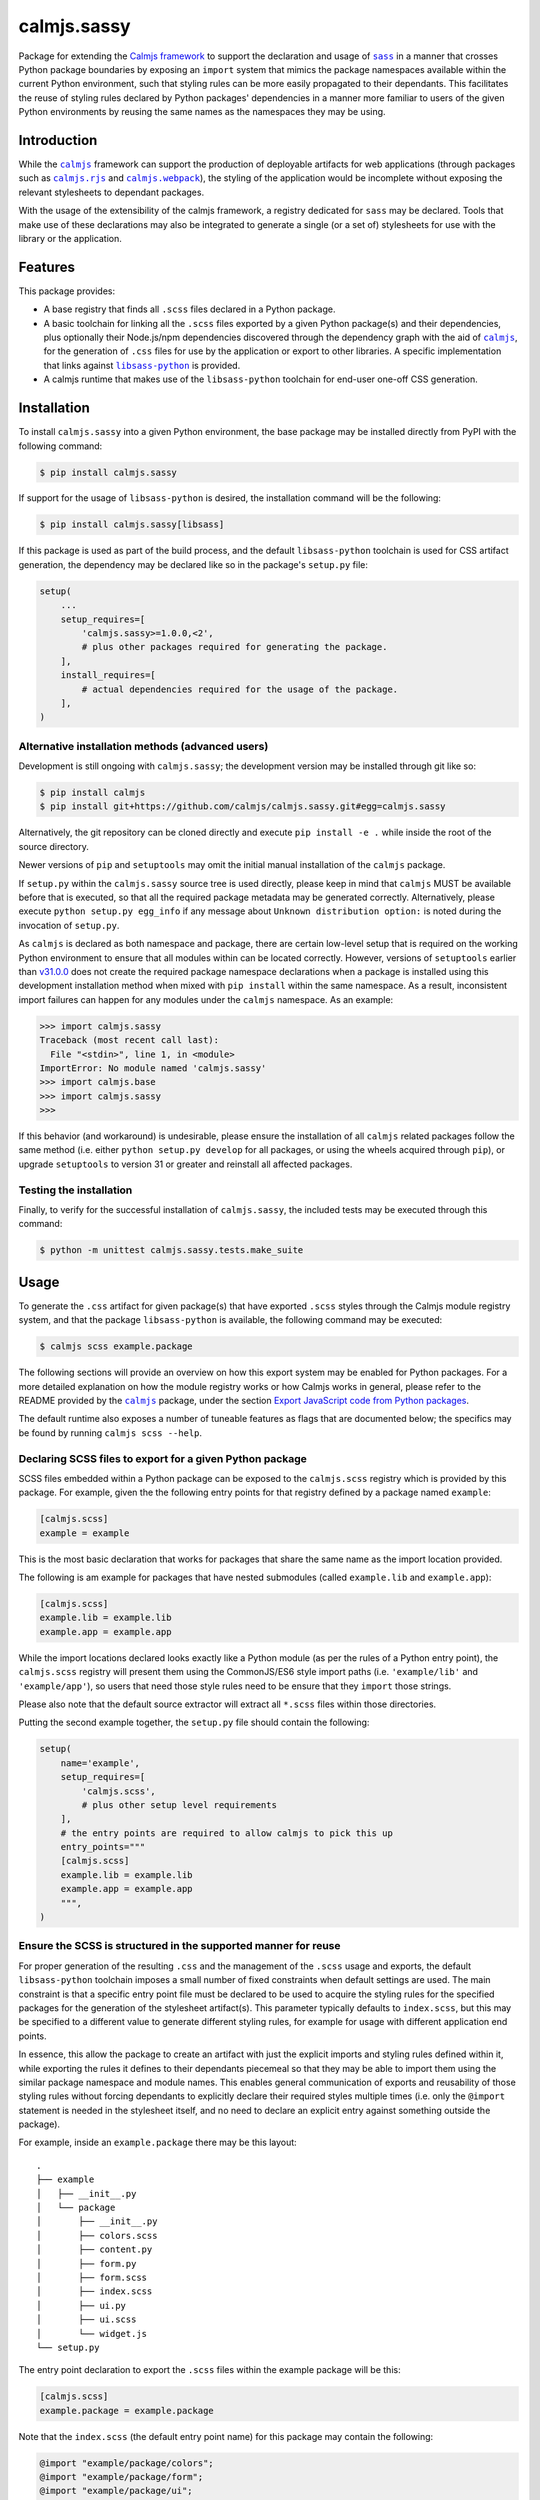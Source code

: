 calmjs.sassy
============

Package for extending the `Calmjs framework`_ to support the declaration
and usage of |sass|_ in a manner that crosses Python package boundaries
by exposing an ``import`` system that mimics the package namespaces
available within the current Python environment, such that styling rules
can be more easily propagated to their dependants.  This facilitates the
reuse of styling rules declared by Python packages' dependencies in a
manner more familiar to users of the given Python environments by
reusing the same names as the namespaces they may be using.

.. image:: https://travis-ci.org/calmjs/calmjs.sassy.svg?branch=1.0.0
    :target: https://travis-ci.org/calmjs/calmjs.sassy
.. image:: https://ci.appveyor.com/api/projects/status/1gei512socwe8nho/branch/1.0.0?svg=true
    :target: https://ci.appveyor.com/project/metatoaster/calmjs-sassy/branch/1.0.0
.. image:: https://coveralls.io/repos/github/calmjs/calmjs.sassy/badge.svg?branch=1.0.0
    :target: https://coveralls.io/github/calmjs/calmjs.sassy?branch=1.0.0

.. |calmjs| replace:: ``calmjs``
.. |calmjs.rjs| replace:: ``calmjs.rjs``
.. |calmjs.sassy| replace:: ``calmjs.sassy``
.. |calmjs.webpack| replace:: ``calmjs.webpack``
.. |libsass-python| replace:: ``libsass-python``
.. |npm| replace:: ``npm``
.. |sass| replace:: ``sass``
.. _Calmjs framework: https://pypi.python.org/pypi/calmjs
.. _calmjs: https://pypi.python.org/pypi/calmjs
.. _calmjs.rjs: https://pypi.python.org/pypi/calmjs.rjs
.. _calmjs.webpack: https://pypi.python.org/pypi/calmjs.webpack
.. _libsass-python: https://sass.github.io/libsass-python/
.. _npm: https://www.npmjs.com/
.. _sass: https://sass-lang.com/

Introduction
------------

While the |calmjs|_ framework can support the production of deployable
artifacts for web applications (through packages such as |calmjs.rjs|_
and |calmjs.webpack|_), the styling of the application would be
incomplete without exposing the relevant stylesheets to dependant
packages.

With the usage of the extensibility of the calmjs framework, a registry
dedicated for |sass| may be declared.  Tools that make use of these
declarations may also be integrated to generate a single (or a set of)
stylesheets for use with the library or the application.


Features
--------

This package provides:

- A base registry that finds all ``.scss`` files declared in a Python
  package.
- A basic toolchain for linking all the ``.scss`` files exported by a
  given Python package(s) and their dependencies, plus optionally their
  Node.js/npm dependencies discovered through the dependency graph with
  the aid of |calmjs|_, for the generation of ``.css`` files for use by
  the application or export to other libraries.  A specific
  implementation that links against |libsass-python|_ is provided.
- A calmjs runtime that makes use of the |libsass-python| toolchain for
  end-user one-off CSS generation.


Installation
------------

To install |calmjs.sassy| into a given Python environment, the base
package may be installed directly from PyPI with the following command:

.. code:: sh

    $ pip install calmjs.sassy

If support for the usage of |libsass-python| is desired, the
installation command will be the following:

.. code:: sh

    $ pip install calmjs.sassy[libsass]

If this package is used as part of the build process, and the default
|libsass-python| toolchain is used for CSS artifact generation, the
dependency may be declared like so in the package's ``setup.py`` file:

.. code:: python

    setup(
        ...
        setup_requires=[
            'calmjs.sassy>=1.0.0,<2',
            # plus other packages required for generating the package.
        ],
        install_requires=[
            # actual dependencies required for the usage of the package.
        ],
    )

Alternative installation methods (advanced users)
~~~~~~~~~~~~~~~~~~~~~~~~~~~~~~~~~~~~~~~~~~~~~~~~~

Development is still ongoing with |calmjs.sassy|; the development
version may be installed through git like so:

.. code:: sh

    $ pip install calmjs
    $ pip install git+https://github.com/calmjs/calmjs.sassy.git#egg=calmjs.sassy

Alternatively, the git repository can be cloned directly and execute
``pip install -e .`` while inside the root of the source directory.

Newer versions of ``pip`` and ``setuptools`` may omit the initial manual
installation of the |calmjs| package.

If ``setup.py`` within the |calmjs.sassy| source tree is used directly,
please keep in mind that |calmjs| MUST be available before that is
executed, so that all the required package metadata may be generated
correctly.  Alternatively, please execute ``python setup.py egg_info``
if any message about ``Unknown distribution option:`` is noted during
the invocation of ``setup.py``.

As |calmjs| is declared as both namespace and package, there are certain
low-level setup that is required on the working Python environment to
ensure that all modules within can be located correctly.  However,
versions of ``setuptools`` earlier than `v31.0.0`__ does not create the
required package namespace declarations when a package is installed
using this development installation method when mixed with ``pip
install`` within the same namespace.  As a result, inconsistent import
failures can happen for any modules under the |calmjs| namespace.  As an
example:

.. __: https://setuptools.readthedocs.io/en/latest/history.html#v31-0-0

.. code:: python

    >>> import calmjs.sassy
    Traceback (most recent call last):
      File "<stdin>", line 1, in <module>
    ImportError: No module named 'calmjs.sassy'
    >>> import calmjs.base
    >>> import calmjs.sassy
    >>>

If this behavior (and workaround) is undesirable, please ensure the
installation of all |calmjs| related packages follow the same method
(i.e. either ``python setup.py develop`` for all packages, or using the
wheels acquired through ``pip``), or upgrade ``setuptools`` to version
31 or greater and reinstall all affected packages.

Testing the installation
~~~~~~~~~~~~~~~~~~~~~~~~

Finally, to verify for the successful installation of |calmjs.sassy|,
the included tests may be executed through this command:

.. code:: sh

    $ python -m unittest calmjs.sassy.tests.make_suite


Usage
-----

To generate the ``.css`` artifact for given package(s) that have
exported ``.scss`` styles through the Calmjs module registry system, and
that the package |libsass-python| is available, the following command
may be executed:

.. code:: sh

    $ calmjs scss example.package

The following sections will provide an overview on how this export
system may be enabled for Python packages.  For a more detailed
explanation on how the module registry works or how Calmjs works in
general, please refer to the README provided by the |calmjs|_ package,
under the section `Export JavaScript code from Python packages`__.

.. __: https://pypi.python.org/pypi/calmjs/#export-javascript-code-from-python-packages

The default runtime also exposes a number of tuneable features as flags
that are documented below; the specifics may be found by running
``calmjs scss --help``.

Declaring SCSS files to export for a given Python package
~~~~~~~~~~~~~~~~~~~~~~~~~~~~~~~~~~~~~~~~~~~~~~~~~~~~~~~~~

SCSS files embedded within a Python package can be exposed to the
``calmjs.scss`` registry which is provided by this package.  For
example, given the the following entry points for that registry defined
by a package named ``example``:

.. code:: ini

    [calmjs.scss]
    example = example

This is the most basic declaration that works for packages that share
the same name as the import location provided.

The following is am example for packages that have nested submodules
(called ``example.lib`` and ``example.app``):

.. code:: ini

    [calmjs.scss]
    example.lib = example.lib
    example.app = example.app

While the import locations declared looks exactly like a Python module
(as per the rules of a Python entry point), the ``calmjs.scss``
registry will present them using the CommonJS/ES6 style import paths
(i.e.  ``'example/lib'`` and ``'example/app'``), so users that need
those style rules need to be ensure that they ``import`` those strings.

Please also note that the default source extractor will extract all
``*.scss`` files within those directories.

Putting the second example together, the ``setup.py`` file should
contain the following:

.. code:: Python

    setup(
        name='example',
        setup_requires=[
            'calmjs.scss',
            # plus other setup level requirements
        ],
        # the entry points are required to allow calmjs to pick this up
        entry_points="""
        [calmjs.scss]
        example.lib = example.lib
        example.app = example.app
        """,
    )

Ensure the SCSS is structured in the supported manner for reuse
~~~~~~~~~~~~~~~~~~~~~~~~~~~~~~~~~~~~~~~~~~~~~~~~~~~~~~~~~~~~~~~

For proper generation of the resulting ``.css`` and the management of
the ``.scss`` usage and exports, the default |libsass-python| toolchain
imposes a small number of fixed constraints when default settings are
used.  The main constraint is that a specific entry point file must be
declared to be used to acquire the styling rules for the specified
packages for the generation of the stylesheet artifact(s).  This
parameter typically defaults to ``index.scss``, but this may be
specified to a different value to generate different styling rules, for
example for usage with different application end points.

In essence, this allow the package to create an artifact with just the
explicit imports and styling rules defined within it, while exporting
the rules it defines to their dependants piecemeal so that they may be
able to import them using the similar package namespace and module
names.  This enables general communication of exports and reusability of
those styling rules without forcing dependants to explicitly declare
their required styles multiple times (i.e. only the ``@import``
statement is needed in the stylesheet itself, and no need to declare
an explicit entry against something outside the package).

For example, inside an ``example.package`` there may be this layout::

    .
    ├── example
    │   ├── __init__.py
    │   └── package
    │       ├── __init__.py
    │       ├── colors.scss
    │       ├── content.py
    │       ├── form.py
    │       ├── form.scss
    │       ├── index.scss
    │       ├── ui.py
    │       ├── ui.scss
    │       └── widget.js
    └── setup.py

The entry point declaration to export the ``.scss`` files within the
example package will be this:

.. code:: ini

    [calmjs.scss]
    example.package = example.package

Note that the ``index.scss`` (the default entry point name) for this
package may contain the following:

.. code:: css

    @import "example/package/colors";
    @import "example/package/form";
    @import "example/package/ui";

Which are simply imports of all the ``.scss`` modules provided by the
package itself.  For an ``example.dependant`` package that depends on
``example.package`` and exports their own styling rules, it will need
to declare its dependency through the ``install_requires`` keyword in
its ``setup.py`` and declare the following entry point to expose the
styles defined:

.. code:: ini

    [calmjs.scss]
    example.dependant = example.dependant

Putting it all together:

.. code:: python

    setup(
        name='example.dependant',
        install_requires=[
            'example.package',
            # ... plus other dependencies
        ],
        entry_points="""
        [calmjs.scss]
        example.dependant = example.dependant
        """,
        # ... plus other declarations
    )

Note that the entry specific to its dependency ``example.package`` is
already declared already by that package.  For the main entry point
``index.scss`` of ``example.dependant``, it may contain the following:

.. code:: css

    @import "example/dependant/colors";
    @import "example/dependant/full_ui";
    @import "example/package/form";

In this example, only the ``form.scss`` styles exported by the
``example.package`` was included, while omitting ``colors.scss`` and
``ui.scss`` as it could clash with the definitions required and
implemented by the other styles it shipped in that dependant package
(e.g. ``colors`` and ``full_ui``).  Other dependants of this
``example.dependant`` package may then declare usage of any of these
exported styles as per their owners' preferences.  This is one method to
provide extensible styles that are reusable in a piecemeal manner by
package dependants.

Naturally, there are parameters to specify entry points other than
``index.scss`` for a given package, if necessary (for example, multiple
stylesheets may need to be exported for use with different workflows
provided by the given package).

Include .scss files in Node.js package repositories
~~~~~~~~~~~~~~~~~~~~~~~~~~~~~~~~~~~~~~~~~~~~~~~~~~~

As the integration with Node.js was the goal of the Calmjs framework, it
is possible to declare linkage with Node.js packages that ship with
``.scss`` files from package repositories such as |npm|_.  The actual
usage is very similar to the typical integration through Calmjs, where
the difference lies in the keywords to be specified.

For example, a ``setup.py`` may contain the following:

.. code:: Python

    setup(
        name="example.package"
        package_json={
            "dependencies": {
                "bootstrap": "~4.0.0",
            },
        },
        extras_calmjs_scss={
            'node_modules': {
                'bootstrap': 'bootstrap/scss',
            }
        },
    )

The declaration above with simply expose all the ``.scss`` files inside
the ``bootstrap`` package from ``npm`` as the directory was declared to
be used for the build process.  Importing the desired module from that
dependency is simply:

.. code:: css

    @import "bootstrap/nav";
    @import "bootstrap/navbar";

Would work seamlessly, much like the usage of JavaScript code.

Complete artifacts from ``npm`` may also be explicitly specified to
export under a specific identifier.

Declaring prebuilt, standard CSS bundle for the Python package
~~~~~~~~~~~~~~~~~~~~~~~~~~~~~~~~~~~~~~~~~~~~~~~~~~~~~~~~~~~~~~

Finally, to complete the Python package deployment story, the process
should include the automatic generation and inclusion of the stylesheet
artifacts in the resulting Python wheel.  This can be achieved by
specifying an entry in the ``calmjs.artifacts`` registry, with the key
being the filename of the artifact and the value being the import
location to a builder.  A default builder function provided at
``calmjs.sassy.artifact:complete_css`` will enable the generation
of a complete stylesheet, based on the default toolchain and settings,
with ``calmjs.sassy.artifact:complete_compressed_css`` provide a spec
that will produced compressed style output.  Note that both these
builders make use of the ``libsass-python`` toolchain.

An example entry point configuration that only produce the complete css
artifact (without compression):

.. code:: ini

    [calmjs.artifacts]
    example.bundle.css = calmjs.sassy.artifact:complete_css

Once those entry points are installed, running ``calmjs artifact build
example.package`` will make use of the SCSS toolchain and build the
artifact at ``example.bundle.css`` inside the ``calmjs_artifacts``
directory within the metadata directory for ``example.package``.
Alternatively, for solution more integrated with ``setuptools``, the
``setup`` function in ``setup.py`` should also enable the
``build_calmjs_artifacts`` flag such that ``setup.py build`` will also
trigger the building process.  This is useful for automatically
generating and including the artifact as part of the wheel building
process.

A more complete definition that generates both form of the artifacts may
look like the following ``setup.py``:

.. code:: Python

    setup(
        name='example.package',
        # to enable calmjs artifact generation integration w/ setuptools
        build_calmjs_artifacts=True,
        entry_points="""
        # ... other entry points truncated
        [calmjs.module]
        example.package = example.package

        [calmjs.artifacts]
        example.bundle.css = calmjs.sassy.artifact:complete_css
        example.bundle.min.css = calmjs.sassy.artifact:complete_compressed_css
        """,
        # ... other required fields truncated
    )

Building the wheel using ``setup.py`` may result in something like this.

.. code::

    $ python setup.py bdist_wheel
    automatically picked registries ['calmjs.scss'] for sourcepaths
    ...
    invoking 'sass.compile' on entry point module at '/tmp/tmpwb5bhmd0/build/__calmjs_sassy__/index.scss'
    wrote export css file at '/home/user/example.package/src/example.package.egg-info/calmjs_artifacts/example.bundle.css'
    installing to build/bdist.linux-x86_64/wheel
    ...

With both ``example.bundle.css`` and ``example.bundle.min.css``
available under the ``calmjs_artifacts`` sub-directory inside the
package metadata directory inside the Python wheel that was generated.

Also note that the default builder specifies ``index`` as the default
entry point.  If other ones need to be provided or other options are
required, simply create a new builder function that return a ``Spec``
object with the desired values.

The end result is that end-users of this package will be able to make
use of the complete features provided without having to go through a
separate build step, while retaining the ability for regenerating all
the required artifacts with just the build dependencies installed,
without having to further acquire the original configuration files (or
even the source files) from the original repository that are required
for the production of these artifacts as they are part of the package
(provided that the original sources are also packaged into the wheel).

Using registered .scss with other Calmjs Node.js/JavaScript toolchains
~~~~~~~~~~~~~~~~~~~~~~~~~~~~~~~~~~~~~~~~~~~~~~~~~~~~~~~~~~~~~~~~~~~~~~

While the registry system is designed to be as extensible and reuseable
as much as possible, those specific underlying tools may expect a
different complete module name as they may require specific loader
string prepended to the stylesheet.  This topic will require more
exploration for better overall integration, despite the building blocks
to acheive this is available in the base/generic form.


Troubleshooting
---------------

UserWarning: Unknown distribution option:
~~~~~~~~~~~~~~~~~~~~~~~~~~~~~~~~~~~~~~~~~

During setup and installation using the development method, if this
warning message is shown, please ensure the egg metadata is correctly
generated by running ``python setup.py egg_info`` in the source
directory, as the package |calmjs| was not available when the setup
script was initially executed.

CalmjsSassyRuntimeError: missing required package 'libsass'
~~~~~~~~~~~~~~~~~~~~~~~~~~~~~~~~~~~~~~~~~~~~~~~~~~~~~~~~~~~

Please install the |libsass-python| package; this can be achieved by
running:

.. code:: sh

    $ pip install libsass

CalmjsSassyRuntimeError: failed to compile with libsass
~~~~~~~~~~~~~~~~~~~~~~~~~~~~~~~~~~~~~~~~~~~~~~~~~~~~~~~

This can be caused by syntax errors within the styling rules, which
should be reported as part of the output.  Generation using the built-in
``calmjs scss`` runtime may return more detailed debugging information
using the relevant flags as documented by the ``--help`` flag.

Internal Error: Data context created with empty source string
~~~~~~~~~~~~~~~~~~~~~~~~~~~~~~~~~~~~~~~~~~~~~~~~~~~~~~~~~~~~~

While using the libsass interfacing runtime or toolchain (e.g. the
default ``calmjs scss`` runtime), if the provided package does not
include (export) a ``.scss`` file for the specified entry point name
(the default is ``index``, and so the package must export a
``index.scss`` file at the location registered in the ``calmjs.scss``
registry), nothing will be imported thus the source string will be
empty, resulting in ``libsass`` aborting the execution.


Contribute
----------

.. _issue tracker:

- Issue Tracker: https://github.com/calmjs/calmjs.sassy/issues
- Source Code: https://github.com/calmjs/calmjs.sassy


Legal
-----

The |calmjs.sassy| package is part of the calmjs project.

The calmjs project is copyright (c) 2016 Auckland Bioengineering
Institute, University of Auckland.  |calmjs.sassy| is licensed under
the terms of the GPLv2 or later.
